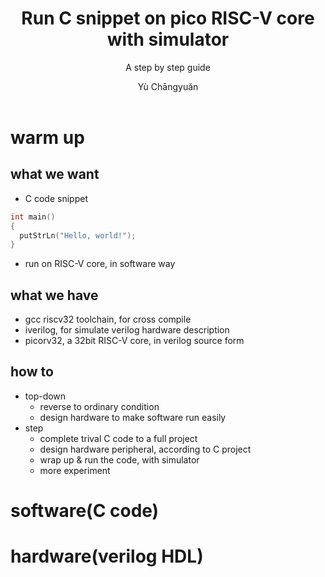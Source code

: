#+title: Run C snippet on pico RISC-V core with simulator
#+subtitle: A step by step guide
#+author: Yù Chāngyuǎn

* warm up
** what we want
- C code snippet
#+begin_src c
  int main()
  {
    putStrLn("Hello, world!");
  }
#+end_src
- run on RISC-V core, in software way
** what we have
- gcc riscv32 toolchain, for cross compile
- iverilog, for simulate verilog hardware description
- picorv32, a 32bit RISC-V core, in verilog source form
** how to
- top-down
  + reverse to ordinary condition
  + design hardware to make software run easily
- step
  + complete trival C code to a full project
  + design hardware peripheral, according to C project
  + wrap up & run the code, with simulator
  + more experiment
* software(C code)
* hardware(verilog HDL)
